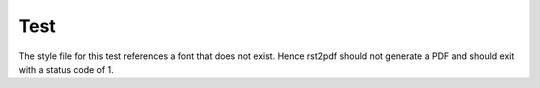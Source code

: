 Test
====

The style file for this test references a font that does not exist.
Hence rst2pdf should not generate a PDF and should exit with a status code of 1.
